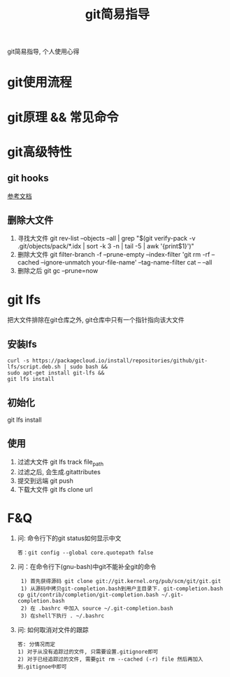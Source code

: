 #+TITLE: git简易指导
#+LAYOUT: post
#+CATEGORIES: gnu
#+TAGS: git

git简易指导, 个人使用心得
#+HTML: <!-- more -->

* git使用流程
* git原理 && 常见命令
* git高级特性
** git hooks
   [[https://blog.csdn.net/jessise_zhan/article/details/80131618][参考文档]]
** 删除大文件
   1. 寻找大文件
      git rev-list --objects --all | grep "$(git verify-pack -v .git/objects/pack/*.idx | sort -k 3 -n | tail -5 | awk '{print$1}')"
   2. 删除大文件
      git filter-branch -f --prune-empty --index-filter 'git rm -rf --cached --ignore-unmatch your-file-name' --tag-name-filter cat -- --all
   3. 删除之后
      git gc --prune=now
* git lfs
  把大文件排除在git仓库之外, git仓库中只有一个指针指向该大文件
** 安装lfs
   #+BEGIN_EXAMPLE
   curl -s https://packagecloud.io/install/repositories/github/git-lfs/script.deb.sh | sudo bash &&
   sudo apt-get install git-lfs &&
   git lfs install
   #+END_EXAMPLE
** 初始化
   git lfs install
** 使用
   1. 过滤大文件
      git lfs track file_path
   2. 过滤之后, 会生成.gitattributes
   3. 提交到远端
      git push
   4. 下载大文件
      git lfs clone url

* F&Q
  1. 问: 命令行下的git status如何显示中文
     #+BEGIN_EXAMPLE
     答：git config --global core.quotepath false
     #+END_EXAMPLE
  2. 问：在命令行下(gnu-bash)中git不能补全git的命令
     #+BEGIN_EXAMPLE
     1) 首先获得源码 git clone git://git.kernel.org/pub/scm/git/git.git 
     1) 从源码中拷贝git-completion.bash到用户主目录下. git-completion.bash 
	cp git/contrib/completion/git-completion.bash ~/.git-completion.bash 
     2) 在 .bashrc 中加入 source ~/.git-completion.bash 
     3) 在shell下执行 . ~/.bashrc
     #+END_EXAMPLE
  3. 问: 如何取消对文件的跟踪
     #+BEGIN_EXAMPLE
     答: 分情况而定
     1) 对于从没有追踪过的文件, 只需要设置.gitignore即可
     2) 对于已经追踪过的文件, 需要git rm --cached (-r) file 然后再加入到.gitignoe中即可
     #+END_EXAMPLE

